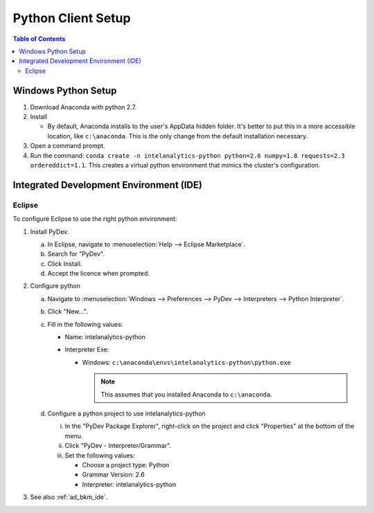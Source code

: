 ===================
Python Client Setup
===================

.. contents:: Table of Contents
    :local:

--------------------
Windows Python Setup
--------------------

1. Download Anaconda with python 2.7.

#. Install

   - By default, Anaconda installs to the user's AppData hidden folder. It's better to put this in a more accessible location, like ``c:\anaconda``. This is the only change from the default installation necessary.

#. Open a command prompt.

#. Run the command: ``conda create -n intelanalytics-python python=2.6 numpy=1.8 requests=2.3 ordereddict=1.1``. This creates a virtual python environment that mimics the cluster's configuration.

----------------------------------------
Integrated Development Environment (IDE)
----------------------------------------

.. todo::
    - What is the right way to do this today?
    - What will we support in the future?

Eclipse
=======

To configure Eclipse to use the right python environment:

1. Install PyDev.

   a. In Eclipse, navigate to :menuselection:`Help --> Eclipse Marketplace`.
   
   #. Search for "PyDev".
   
   #. Click Install.
   
   #. Accept the licence when prompted.

#. Configure python

   a. Navigate to :menuselection:`Windows --> Preferences --> PyDev --> Interpreters --> Python Interpreter`.
   
   #. Click "New...".
   
   #. Fill in the following values:
      
      - Name: intelanalytics-python
      
      - Interpreter Exe: 
        
        - Windows: ``c:\anaconda\envs\intelanalytics-python\python.exe``
      
          .. note::
          
             This assumes that you installed Anaconda to ``c:\anaconda``.
           
   #. Configure a python project to use intelanalytics-python
   
      i. In the "PyDev Package Explorer", right-click on the project and click "Properties" at the bottom of the menu.
      
      #. Click "PyDev - Interpreter/Grammar".
      
      #. Set the following values:
      
         - Choose a project type: Python
         
         - Grammar Version: 2.6
         
         - Interpreter: intelanalytics-python

#. See also :ref:`ad_bkm_ide`.
